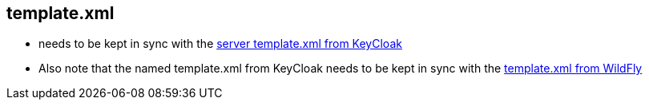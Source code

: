 == template.xml

 * needs to be kept in sync with the
   https://github.com/keycloak/keycloak/blob/master/distribution/feature-packs/server-feature-pack/src/main/resources/configuration/standalone/template.xml[server template.xml from KeyCloak]
 * Also note that the named template.xml from KeyCloak needs to be kept in sync with the
   https://github.com/wildfly/wildfly/blob/master/feature-pack/src/main/resources/configuration/standalone/template.xml[template.xml from WildFly]
